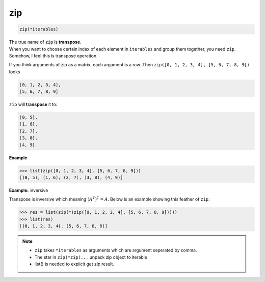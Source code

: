 ===
zip
===


.. code:: python

    zip(*iterables)

| The true name of ``zip`` is **transpose**.
| When you want to choose certain index of each element in ``iterables`` and group them together, you need ``zip``. Somehow, I feel this is transpose operation.

If you think arguments of zip as a matrix, each argument is a row. Then ``zip([0, 1, 2, 3, 4], [5, 6, 7, 8, 9])`` looks

.. code:: python

  [0, 1, 2, 3, 4], 
  [5, 6, 7, 8, 9]

``zip`` will **transpose** it to:

.. code:: python

  [0, 5],
  [1, 6],
  [2, 7],
  [3, 8],
  [4, 9]

**Example**

.. code:: python

  >>> list(zip([0, 1, 2, 3, 4], [5, 6, 7, 8, 9])) 
  [(0, 5), (1, 6), (2, 7), (3, 8), (4, 9)]

**Example:** inversive

Transpose is inversive which meaning :math:`({A^T})^T = A`. Below is an example showing this feather of ``zip``:

.. code:: python

  >>> res = list(zip(*(zip([0, 1, 2, 3, 4], [5, 6, 7, 8, 9]))))                
  >>> list(res)
  [(0, 1, 2, 3, 4), (5, 6, 7, 8, 9)]

.. note:: 

   * ``zip`` takes ``*iterables`` as arguments which are argument seperated by comma.
   * The star in ``zip(*zip(...`` unpack zip object to iterable
   * list() is needed to explicit get zip result.
